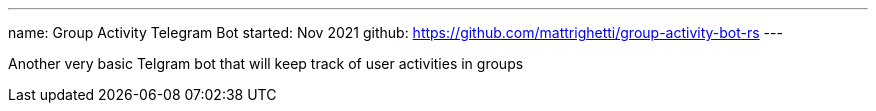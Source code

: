---
name: Group Activity Telegram Bot
started: Nov 2021
github: https://github.com/mattrighetti/group-activity-bot-rs
---

Another very basic Telgram bot that will keep track of user activities in groups